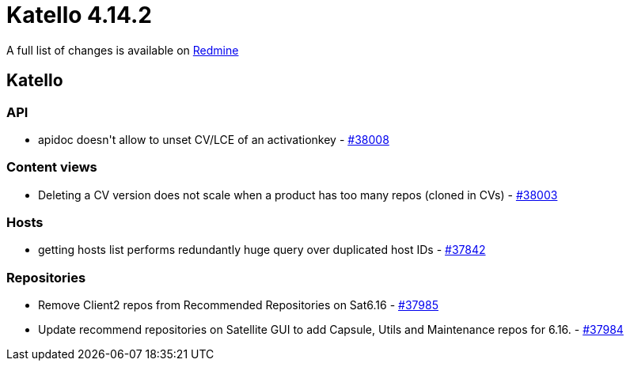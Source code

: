 = Katello 4.14.2

A full list of changes is available on https://projects.theforeman.org/issues?set_filter=1&sort=id%3Adesc&status_id=closed&f%5B%5D=cf_12&op%5Bcf_12%5D=%3D&v%5Bcf_12%5D%5B%5D=1914[Redmine]

== Katello

=== API

* pass:[apidoc doesn't allow to unset CV/LCE of an activationkey] - https://projects.theforeman.org/issues/38008[#38008]

=== Content views

* pass:[Deleting a CV version does not scale when a product has too many repos (cloned in CVs)] - https://projects.theforeman.org/issues/38003[#38003]

=== Hosts

* pass:[getting hosts list performs redundantly huge query over duplicated host IDs] - https://projects.theforeman.org/issues/37842[#37842]

=== Repositories

* pass:[Remove Client2 repos from Recommended Repositories on Sat6.16] - https://projects.theforeman.org/issues/37985[#37985]
* pass:[Update recommend repositories on Satellite GUI to add Capsule, Utils and Maintenance repos for 6.16.] - https://projects.theforeman.org/issues/37984[#37984]
